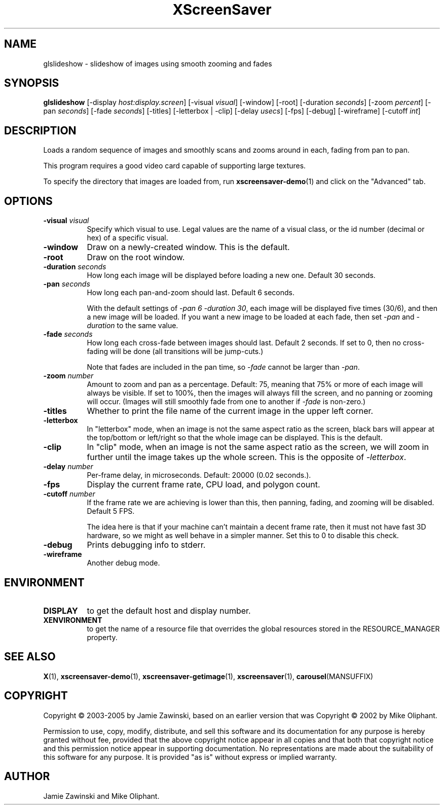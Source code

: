 .TH XScreenSaver 1 "" "X Version 11"
.SH NAME
glslideshow - slideshow of images using smooth zooming and fades
.SH SYNOPSIS
.B glslideshow
[\-display \fIhost:display.screen\fP]
[\-visual \fIvisual\fP]
[\-window]
[\-root]
[\-duration \fIseconds\fP]
[\-zoom \fIpercent\fP]
[\-pan \fIseconds\fP]
[\-fade \fIseconds\fP]
[\-titles]
[\-letterbox | \-clip]
[\-delay \fIusecs\fP]
[\-fps]
[\-debug]
[\-wireframe]
[\-cutoff \fIint\fP]
.SH DESCRIPTION
Loads a random sequence of images and smoothly scans and zooms around
in each, fading from pan to pan.  

This program requires a good video card capable of supporting large
textures.

To specify the directory that images are loaded from, run
.BR xscreensaver-demo (1)
and click on the "Advanced" tab.
.SH OPTIONS
.TP 8
.B \-visual \fIvisual\fP
Specify which visual to use.  Legal values are the name of a visual class,
or the id number (decimal or hex) of a specific visual.
.TP 8
.B \-window
Draw on a newly-created window.  This is the default.
.TP 8
.B \-root
Draw on the root window.
.TP 8
.B \-duration \fIseconds\fP
How long each image will be displayed before loading a new one.
Default 30 seconds.
.TP 8
.B \-pan \fIseconds\fP
How long each pan-and-zoom should last.  Default 6 seconds.

With the default settings of \fI\-pan 6 \-duration 30\fP, each image
will be displayed five times (30/6), and then a new image will be loaded.
If you want a new image to be loaded at each fade, then set \fI\-pan\fP
and \fI\-duration\fP to the same value.
.TP 8
.B \-fade \fIseconds\fP
How long each cross-fade between images should last.  Default 2 seconds.
If set to 0, then no cross-fading will be done (all transitions
will be jump-cuts.)

Note that fades are included in the pan time, so \fI\-fade\fP cannot
be larger than \fI\-pan\fP.
.TP 8
.B \-zoom \fInumber\fP
Amount to zoom and pan as a percentage. Default: 75, meaning that
75% or more of each image will always be visible.  If set to 100%,
then the images will always fill the screen, and no panning or 
zooming will occur.  (Images will still smoothly fade from one
to another if \fI\-fade\fP is non-zero.)
.TP 8
.B \-titles
Whether to print the file name of the current image in the upper left corner.
.TP 8
.B \-letterbox
In "letterbox" mode, when an image is not the same aspect ratio as the screen,
black bars will appear at the top/bottom or left/right so that the whole
image can be displayed.  This is the default.
.TP 8
.B \-clip
In "clip" mode, when an image is not the same aspect ratio as the screen,
we will zoom in further until the image takes up the whole screen.
This is the opposite of \fI\-letterbox\fP.
.TP 8
.B \-delay \fInumber\fP
Per-frame delay, in microseconds.  Default: 20000 (0.02 seconds.).
.TP 8
.B \-fps
Display the current frame rate, CPU load, and polygon count.
.TP 8
.B \-cutoff \fInumber\fP
If the frame rate we are achieving is lower than this, then panning,
fading, and zooming will be disabled.  Default 5 FPS.

The idea here is that if your machine can't maintain a decent frame
rate, then it must not have fast 3D hardware, so we might as well
behave in a simpler manner.  Set this to 0 to disable this check.
.TP 8
.B \-debug
Prints debugging info to stderr.
.TP 8
.B \-wireframe
Another debug mode.
.SH ENVIRONMENT
.PP
.TP 8
.B DISPLAY
to get the default host and display number.
.TP 8
.B XENVIRONMENT
to get the name of a resource file that overrides the global resources
stored in the RESOURCE_MANAGER property.
.SH SEE ALSO
.BR X (1),
.BR xscreensaver-demo (1),
.BR xscreensaver-getimage (1),
.BR xscreensaver (1),
.BR carousel (MANSUFFIX)
.SH COPYRIGHT
Copyright \(co 2003-2005 by Jamie Zawinski, based on an earlier version
that was
Copyright \(co 2002 by Mike Oliphant.

Permission to use, copy, modify, distribute, and sell this software and
its documentation for any purpose is hereby granted without fee,
provided that the above copyright notice appear in all copies and that
both that copyright notice and this permission notice appear in
supporting documentation.  No representations are made about the
suitability of this software for any purpose.  It is provided "as is"
without express or implied warranty.
.SH AUTHOR
Jamie Zawinski and Mike Oliphant.
